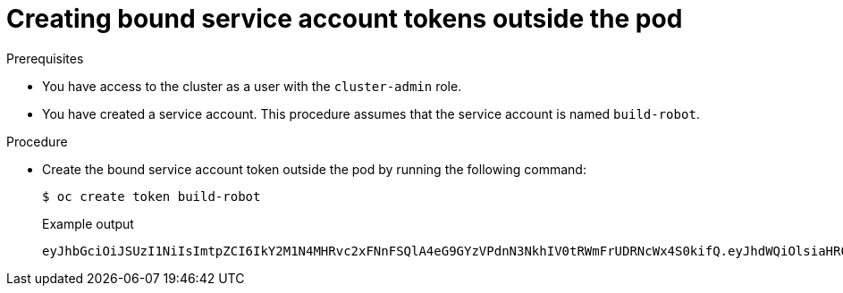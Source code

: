 // Module included in the following assemblies:
//
// * authentication/bound-service-account-tokens.adoc

:_content-type: PROCEDURE
[id="bound-sa-tokens-configuring-externally_{context}"]
= Creating bound service account tokens outside the pod

.Prerequisites

* You have access to the cluster as a user with the `cluster-admin` role.
* You have created a service account. This procedure assumes that the service account is named `build-robot`.

.Procedure

* Create the bound service account token outside the pod by running the following command:
+
[source,terminal]
----
$ oc create token build-robot
----
+
.Example output
[source,terminal]
----
eyJhbGciOiJSUzI1NiIsImtpZCI6IkY2M1N4MHRvc2xFNnFSQlA4eG9GYzVPdnN3NkhIV0tRWmFrUDRNcWx4S0kifQ.eyJhdWQiOlsiaHR0cHM6Ly9pc3N1ZXIyLnRlc3QuY29tIiwiaHR0cHM6Ly9pc3N1ZXIxLnRlc3QuY29tIiwiaHR0cHM6Ly9rdWJlcm5ldGVzLmRlZmF1bHQuc3ZjIl0sImV4cCI6MTY3OTU0MzgzMCwiaWF0IjoxNjc5NTQwMjMwLCJpc3MiOiJodHRwczovL2lzc3VlcjIudGVzdC5jb20iLCJrdWJlcm5ldGVzLmlvIjp7Im5hbWVzcGFjZSI6ImRlZmF1bHQiLCJzZXJ2aWNlYWNjb3VudCI6eyJuYW1lIjoidGVzdC1zYSIsInVpZCI6ImM3ZjA4MjkwLWIzOTUtNGM4NC04NjI4LTMzMTM1NTVhNWY1OSJ9fSwibmJmIjoxNjc5NTQwMjMwLCJzdWIiOiJzeXN0ZW06c2VydmljZWFjY291bnQ6ZGVmYXVsdDp0ZXN0LXNhIn0.WyAOPvh1BFMUl3LNhBCrQeaB5wSynbnCfojWuNNPSilT4YvFnKibxwREwmzHpV4LO1xOFZHSi6bXBOmG_o-m0XNDYL3FrGHd65mymiFyluztxa2lgHVxjw5reIV5ZLgNSol3Y8bJqQqmNg3rtQQWRML2kpJBXdDHNww0E5XOypmffYkfkadli8lN5QQD-MhsCbiAF8waCYs8bj6V6Y7uUKTcxee8sCjiRMVtXKjQtooERKm-CH_p57wxCljIBeM89VdaR51NJGued4hVV5lxvVrYZFu89lBEAq4oyQN_d6N1vBWGXQMyoihnt_fQjn-NfnlJWk-3NSZDIluDJAv7e-MTEk3geDrHVQKNEzDei2-Un64hSzb-n1g1M0Vn0885wQBQAePC9UlZm8YZlMNk1tq6wIUKQTMv3HPfi5HtBRqVc2eVs0EfMX4-x-PHhPCasJ6qLJWyj6DvyQ08dP4DW_TWZVGvKlmId0hzwpg59TTcLR0iCklSEJgAVEEd13Aa_M0-faD11L3MhUGxw0qxgOsPczdXUsolSISbefs7OKymzFSIkTAn9sDQ8PHMOsuyxsK8vzfrR-E0z7MAeguZ2kaIY7cZqbN6WFy0caWgx46hrKem9vCKALefElRYbCg3hcBmowBcRTOqaFHLNnHghhU1LaRpoFzH7OUarqX9SGQ
----
